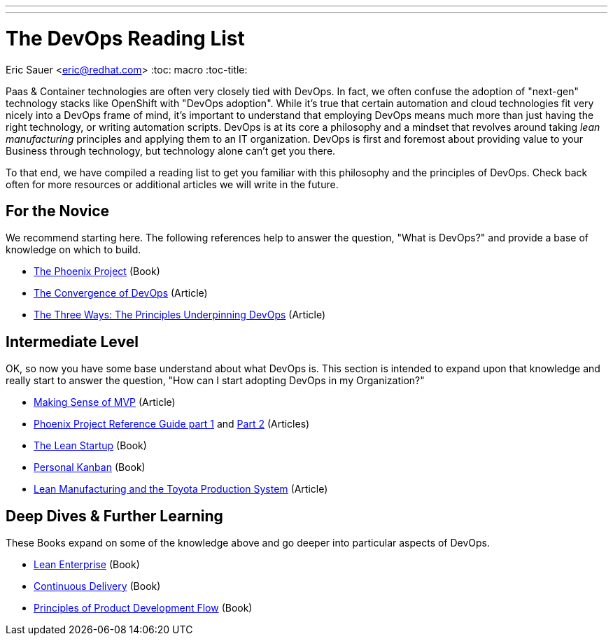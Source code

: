 ---
---
= The DevOps Reading List
Eric Sauer <eric@redhat.com>
:toc: macro
:toc-title:

toc::[]

Paas & Container technologies are often very closely tied with DevOps. In fact, we often confuse the adoption of "next-gen" technology stacks like OpenShift with "DevOps adoption". While it's true that certain automation and cloud technologies fit very nicely into a DevOps frame of mind, it's important to understand that employing DevOps means much more than just having the right technology, or writing automation scripts. DevOps is at its core a philosophy and a mindset that revolves around taking _lean manufacturing_ principles and applying them to an IT organization. DevOps is first and foremost about providing value to your Business through technology, but technology alone can't get you there.

To that end, we have compiled a reading list to get you familiar with this philosophy and the principles of DevOps. Check back often for more resources or additional articles we will write in the future.

== For the Novice

We recommend starting here. The following references help to answer the question, "What is DevOps?" and provide a base of knowledge on which to build.

* link:http://itrevolution.com/books/phoenix-project-devops-book/[The Phoenix Project] (Book)
* link:http://itrevolution.com/the-convergence-of-devops/[The Convergence of DevOps] (Article)
* link:http://itrevolution.com/the-three-ways-principles-underpinning-devops/[The Three Ways: The Principles Underpinning DevOps] (Article)

== Intermediate Level

OK, so now you have some base understand about what DevOps is. This section is intended to expand upon that knowledge and really start to answer the question, "How can I start adopting DevOps in my Organization?"

* link:http://blog.crisp.se/2016/01/25/henrikkniberg/making-sense-of-mvp[Making Sense of MVP] (Article)
* link:http://itrevolution.com/learn-more-about-concepts-in-phoenix-project/[Phoenix Project Reference Guide part 1] and link:http://itrevolution.com/resource-guide-for-the-phoenix-project-kanbans-part-2/[Part 2] (Articles)
* link:http://theleanstartup.com/book[The Lean Startup] (Book)
* link:http://www.personalkanban.com/pk/personal-kanban-the-book/#sthash.9h5jtSMZ.dpbs[Personal Kanban] (Book)
* link:https://www.sae.org/manufacturing/lean/column/leanjun01.htm[Lean Manufacturing and the Toyota Production System] (Article)

== Deep Dives & Further Learning

These Books expand on some of the knowledge above and go deeper into particular aspects of DevOps.

* link:http://www.leanenterprisebook.com/[Lean Enterprise] (Book)
* link:http://www.amazon.com/Continuous-Delivery-Deployment-Automation-Addison-Wesley/dp/0321601912[Continuous Delivery] (Book)
* link:http://www.amazon.com/The-Principles-Product-Development-Flow/dp/1935401009[Principles of Product Development Flow] (Book)
